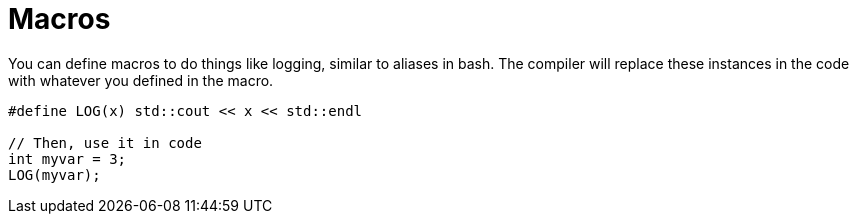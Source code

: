 = Macros

You can define macros to do things like logging, similar 
to aliases in bash. The compiler will replace these instances in
the code with whatever you defined in the macro.

[,cpp]
----
#define LOG(x) std::cout << x << std::endl

// Then, use it in code
int myvar = 3;
LOG(myvar);
----
